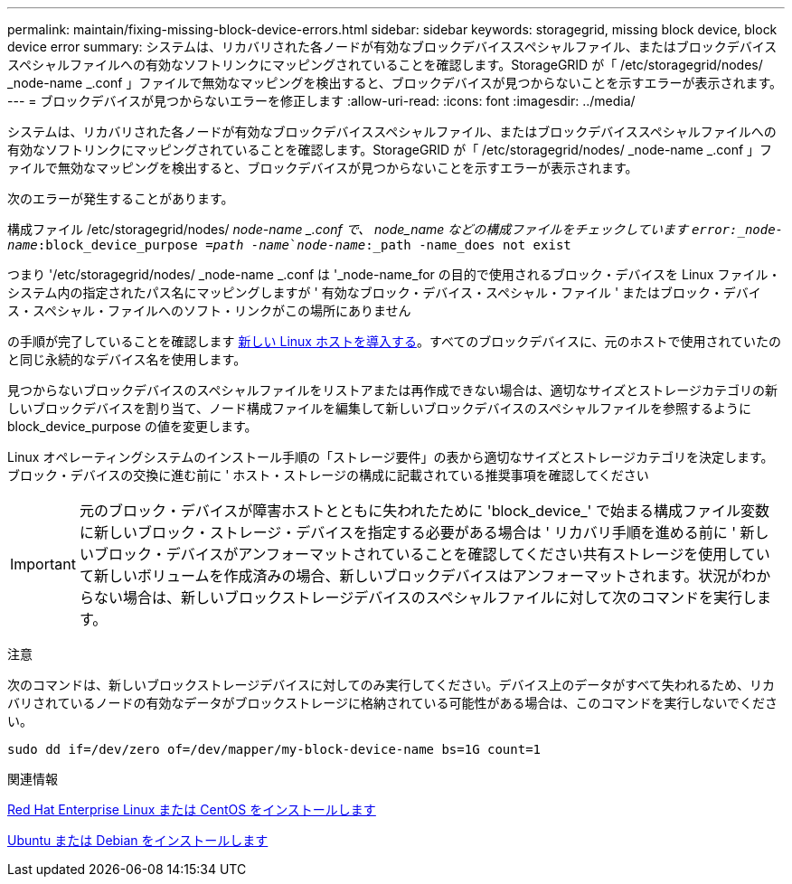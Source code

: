 ---
permalink: maintain/fixing-missing-block-device-errors.html 
sidebar: sidebar 
keywords: storagegrid, missing block device, block device error 
summary: システムは、リカバリされた各ノードが有効なブロックデバイススペシャルファイル、またはブロックデバイススペシャルファイルへの有効なソフトリンクにマッピングされていることを確認します。StorageGRID が「 /etc/storagegrid/nodes/ _node-name _.conf 」ファイルで無効なマッピングを検出すると、ブロックデバイスが見つからないことを示すエラーが表示されます。 
---
= ブロックデバイスが見つからないエラーを修正します
:allow-uri-read: 
:icons: font
:imagesdir: ../media/


[role="lead"]
システムは、リカバリされた各ノードが有効なブロックデバイススペシャルファイル、またはブロックデバイススペシャルファイルへの有効なソフトリンクにマッピングされていることを確認します。StorageGRID が「 /etc/storagegrid/nodes/ _node-name _.conf 」ファイルで無効なマッピングを検出すると、ブロックデバイスが見つからないことを示すエラーが表示されます。

次のエラーが発生することがあります。

構成ファイル /etc/storagegrid/nodes/ _node-name _.conf で、 node_name などの構成ファイルをチェックしています `error:_node-name_:block_device_purpose =_path -name_`_node-name_:_path -name_does not exist`

つまり '/etc/storagegrid/nodes/ _node-name _.conf は '_node-name_for の目的で使用されるブロック・デバイスを Linux ファイル・システム内の指定されたパス名にマッピングしますが ' 有効なブロック・デバイス・スペシャル・ファイル ' またはブロック・デバイス・スペシャル・ファイルへのソフト・リンクがこの場所にありません

の手順が完了していることを確認します xref:deploying-new-linux-hosts.adoc[新しい Linux ホストを導入する]。すべてのブロックデバイスに、元のホストで使用されていたのと同じ永続的なデバイス名を使用します。

見つからないブロックデバイスのスペシャルファイルをリストアまたは再作成できない場合は、適切なサイズとストレージカテゴリの新しいブロックデバイスを割り当て、ノード構成ファイルを編集して新しいブロックデバイスのスペシャルファイルを参照するように block_device_purpose の値を変更します。

Linux オペレーティングシステムのインストール手順の「ストレージ要件」の表から適切なサイズとストレージカテゴリを決定します。ブロック・デバイスの交換に進む前に ' ホスト・ストレージの構成に記載されている推奨事項を確認してください


IMPORTANT: 元のブロック・デバイスが障害ホストとともに失われたために 'block_device_' で始まる構成ファイル変数に新しいブロック・ストレージ・デバイスを指定する必要がある場合は ' リカバリ手順を進める前に ' 新しいブロック・デバイスがアンフォーマットされていることを確認してください共有ストレージを使用していて新しいボリュームを作成済みの場合、新しいブロックデバイスはアンフォーマットされます。状況がわからない場合は、新しいブロックストレージデバイスのスペシャルファイルに対して次のコマンドを実行します。

注意

次のコマンドは、新しいブロックストレージデバイスに対してのみ実行してください。デバイス上のデータがすべて失われるため、リカバリされているノードの有効なデータがブロックストレージに格納されている可能性がある場合は、このコマンドを実行しないでください。

[listing]
----
sudo dd if=/dev/zero of=/dev/mapper/my-block-device-name bs=1G count=1
----
.関連情報
xref:../rhel/index.adoc[Red Hat Enterprise Linux または CentOS をインストールします]

xref:../ubuntu/index.adoc[Ubuntu または Debian をインストールします]
